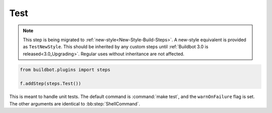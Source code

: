 .. bb:step:: Test

.. _Step-Test:

Test
++++

.. note::

    This step is being migrated to :ref:`new-style<New-Style-Build-Steps>`.
    A new-style equivalent is provided as ``TestNewStyle``.
    This should be inherited by any custom steps until :ref:`Buildbot 3.0 is released<3.0_Upgrading>`.
    Regular uses without inheritance are not affected.

.. code-block:: python

    from buildbot.plugins import steps

    f.addStep(steps.Test())

This is meant to handle unit tests.
The default command is :command:`make test`, and the ``warnOnFailure`` flag is set.
The other arguments are identical to :bb:step:`ShellCommand`.
